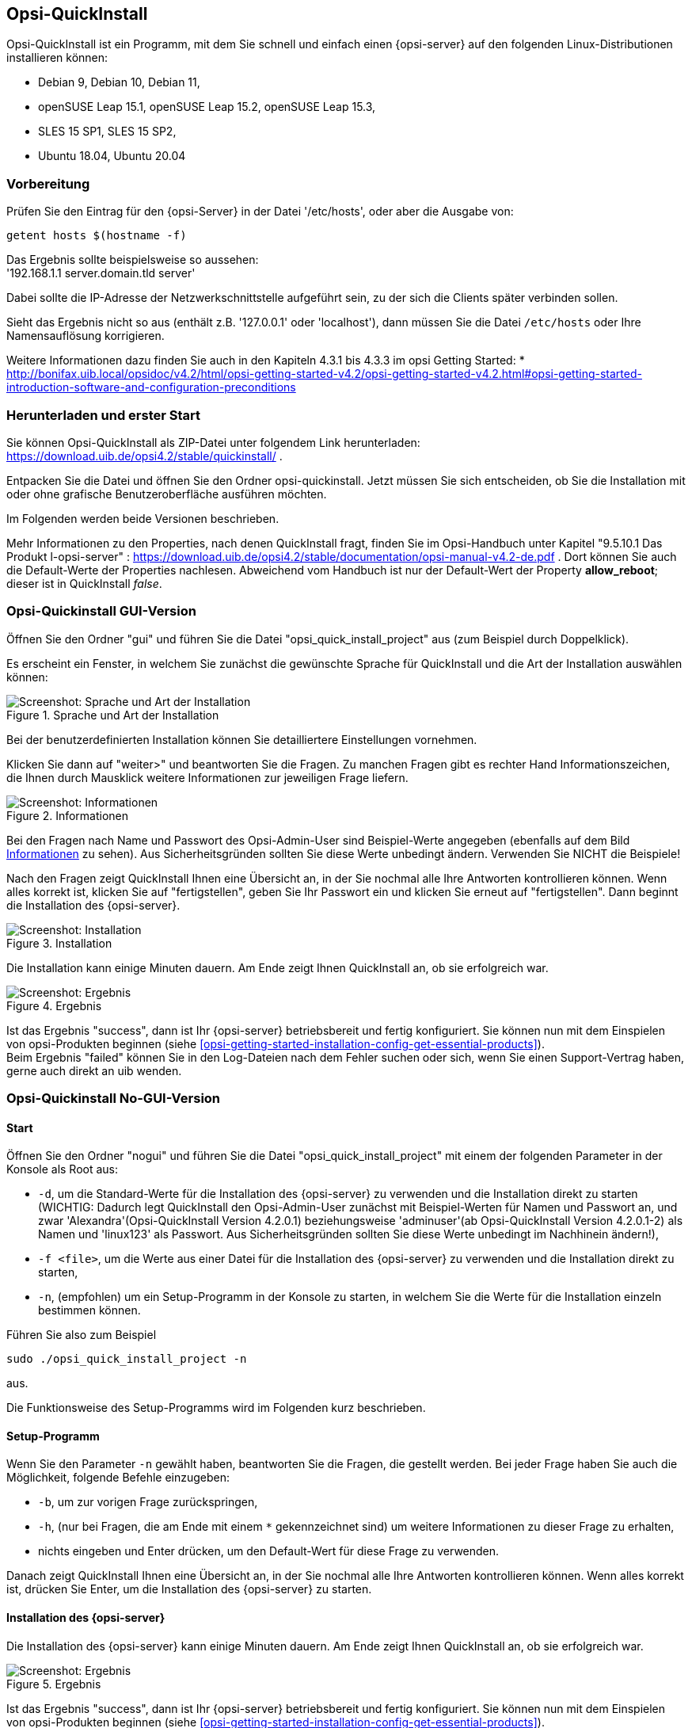 ////
; Copyright (c) uib gmbh (www.uib.de)
; This documentation is owned by uib
; and published under the german creative commons by-sa license
; see:
; https://creativecommons.org/licenses/by-sa/3.0/de/
; https://creativecommons.org/licenses/by-sa/3.0/de/legalcode
; english:
; https://creativecommons.org/licenses/by-sa/3.0/
; https://creativecommons.org/licenses/by-sa/3.0/legalcode
;
; credits: https://www.opsi.org/credits/
////

:Author:    uib gmbh
:Email:     info@uib.de
:Revision:  4.1
:toclevels: 6
:doctype:   book

[[opsi-quickinstall-section]]
== Opsi-QuickInstall

Opsi-QuickInstall ist ein Programm, mit dem Sie schnell und einfach einen {opsi-server} auf den folgenden Linux-Distributionen installieren können:

* Debian 9, Debian 10, Debian 11,
* openSUSE Leap 15.1, openSUSE Leap 15.2, openSUSE Leap 15.3,
* SLES 15 SP1, SLES 15 SP2,
* Ubuntu 18.04, Ubuntu 20.04

[[opsi-quickinstall-prep]]
=== Vorbereitung

Prüfen Sie den Eintrag für den {opsi-Server} in der Datei '/etc/hosts', oder aber die Ausgabe von:

[source,prompt]
----
getent hosts $(hostname -f)
----

Das Ergebnis sollte beispielsweise so aussehen: +
'192.168.1.1 server.domain.tld server'

Dabei sollte die IP-Adresse der Netzwerkschnittstelle aufgeführt sein, zu der sich die Clients später verbinden sollen.

Sieht das Ergebnis nicht so aus (enthält z.B. '127.0.0.1' oder 'localhost'), dann müssen Sie die Datei `/etc/hosts` oder Ihre Namensauflösung korrigieren.

Weitere Informationen dazu finden Sie auch in den Kapiteln 4.3.1 bis 4.3.3 im opsi Getting Started:
* http://bonifax.uib.local/opsidoc/v4.2/html/opsi-getting-started-v4.2/opsi-getting-started-v4.2.html#opsi-getting-started-introduction-software-and-configuration-preconditions


[[opsi-quickinstall-download]]
=== Herunterladen und erster Start

Sie können Opsi-QuickInstall als ZIP-Datei unter folgendem Link herunterladen: https://download.uib.de/opsi4.2/stable/quickinstall/ .

Entpacken Sie die Datei und öffnen Sie den Ordner opsi-quickinstall. Jetzt müssen Sie sich entscheiden, ob Sie die Installation mit oder ohne grafische Benutzeroberfläche ausführen möchten.

Im Folgenden werden beide Versionen beschrieben.

Mehr Informationen zu den Properties, nach denen QuickInstall fragt, finden Sie im Opsi-Handbuch unter Kapitel "9.5.10.1 Das Produkt l-opsi-server" : https://download.uib.de/opsi4.2/stable/documentation/opsi-manual-v4.2-de.pdf . Dort können Sie auch die Default-Werte der Properties nachlesen. Abweichend vom Handbuch ist nur der Default-Wert der Property **allow_reboot**; dieser ist in QuickInstall __false__.


[[opsi-quickinstall-gui]]
=== Opsi-Quickinstall GUI-Version

Öffnen Sie den Ordner "gui" und führen Sie die Datei "opsi_quick_install_project" aus (zum Beispiel durch Doppelklick).

Es erscheint ein Fenster, in welchem Sie zunächst die gewünschte Sprache für QuickInstall und die Art der Installation auswählen können:

.Sprache und Art der Installation
image::oqi.png["Screenshot: Sprache und Art der Installation", pdfwidth=90%]

Bei der benutzerdefinierten Installation können Sie detailliertere Einstellungen vornehmen.

Klicken Sie dann auf "weiter>" und beantworten Sie die Fragen. Zu manchen Fragen gibt es rechter Hand Informationszeichen, die Ihnen durch Mausklick weitere Informationen zur jeweiligen Frage liefern.

[[Information]]
.Informationen
image::oqiInfo.png["Screenshot: Informationen", pdfwidth=90%]

Bei den Fragen nach Name und Passwort des Opsi-Admin-User sind Beispiel-Werte angegeben (ebenfalls auf dem Bild <<Information>> zu sehen). Aus Sicherheitsgründen sollten Sie diese Werte unbedingt ändern. Verwenden Sie NICHT die Beispiele!

Nach den Fragen zeigt QuickInstall Ihnen eine Übersicht an, in der Sie nochmal alle Ihre Antworten kontrollieren können. Wenn alles korrekt ist, klicken Sie auf "fertigstellen", geben Sie Ihr Passwort ein und klicken Sie erneut auf "fertigstellen". Dann beginnt die Installation des {opsi-server}.

.Installation
image::quickinstall_l-opsi-server.png["Screenshot: Installation", pdfwidth=90%]

Die Installation kann einige Minuten dauern. Am Ende zeigt Ihnen QuickInstall an, ob sie erfolgreich war.

.Ergebnis
image::oqiFailed.png["Screenshot: Ergebnis", pdfwidth=90%]

Ist das Ergebnis "success", dann ist Ihr {opsi-server} betriebsbereit und fertig konfiguriert. Sie können nun mit dem Einspielen von opsi-Produkten beginnen (siehe <<opsi-getting-started-installation-config-get-essential-products>>). +
Beim Ergebnis "failed" können Sie in den Log-Dateien nach dem Fehler suchen oder sich, wenn Sie einen Support-Vertrag haben, gerne auch direkt an uib wenden.


[[opsi-quickinstall-nogui]]
=== Opsi-Quickinstall No-GUI-Version
[[opsi-quickinstall-nogui_start]]
==== Start
Öffnen Sie den Ordner "nogui" und führen Sie die Datei "opsi_quick_install_project" mit einem der folgenden Parameter in der Konsole als Root aus:

* `-d`, um die Standard-Werte für die Installation des {opsi-server} zu verwenden und die Installation direkt zu starten (WICHTIG: Dadurch legt QuickInstall den Opsi-Admin-User zunächst mit Beispiel-Werten für Namen und Passwort an, und zwar 'Alexandra'(Opsi-QuickInstall Version 4.2.0.1) beziehungsweise 'adminuser'(ab Opsi-QuickInstall Version 4.2.0.1-2) als Namen und 'linux123' als Passwort. Aus Sicherheitsgründen sollten Sie diese Werte unbedingt im Nachhinein ändern!),
* `-f <file>`, um die Werte aus einer Datei für die Installation des {opsi-server} zu verwenden und die Installation direkt zu starten,
* `-n`, (empfohlen) um ein Setup-Programm in der Konsole zu starten, in welchem Sie die Werte für die Installation einzeln bestimmen können.

Führen Sie also zum Beispiel
----
sudo ./opsi_quick_install_project -n
----
aus.

Die Funktionsweise des  Setup-Programms wird im Folgenden kurz beschrieben.

[[opsi-quickinstall-nogui_setup]]
==== Setup-Programm
Wenn Sie den Parameter `-n` gewählt haben, beantworten Sie die Fragen, die gestellt werden. Bei jeder Frage haben Sie auch die Möglichkeit, folgende Befehle einzugeben:

* `-b`, um zur vorigen Frage zurückspringen,
* `-h`, (nur bei Fragen, die am Ende mit einem `*` gekennzeichnet sind) um weitere Informationen zu dieser Frage zu erhalten,
* nichts eingeben und Enter drücken, um den Default-Wert für diese Frage zu verwenden.

Danach zeigt QuickInstall Ihnen eine Übersicht an, in der Sie nochmal alle Ihre Antworten kontrollieren können. Wenn alles korrekt ist, drücken Sie Enter, um die Installation des {opsi-server} zu starten.

[[opsi-quickinstall-nogui_installation]]
==== Installation des {opsi-server}
Die Installation des {opsi-server} kann einige Minuten dauern. Am Ende zeigt Ihnen QuickInstall an, ob sie erfolgreich war.

.Ergebnis
image::quickinstallNoGuiFailed.png["Screenshot: Ergebnis", pdfwidth=90%]

Ist das Ergebnis "success", dann ist Ihr {opsi-server} betriebsbereit und fertig konfiguriert. Sie können nun mit dem Einspielen von opsi-Produkten beginnen (siehe <<opsi-getting-started-installation-config-get-essential-products>>). +
Beim Ergebnis "failed" können Sie in den Log-Dateien nach dem Fehler suchen oder sich, wenn Sie einen Support-Vertrag haben, gerne auch direkt an uib wenden.

